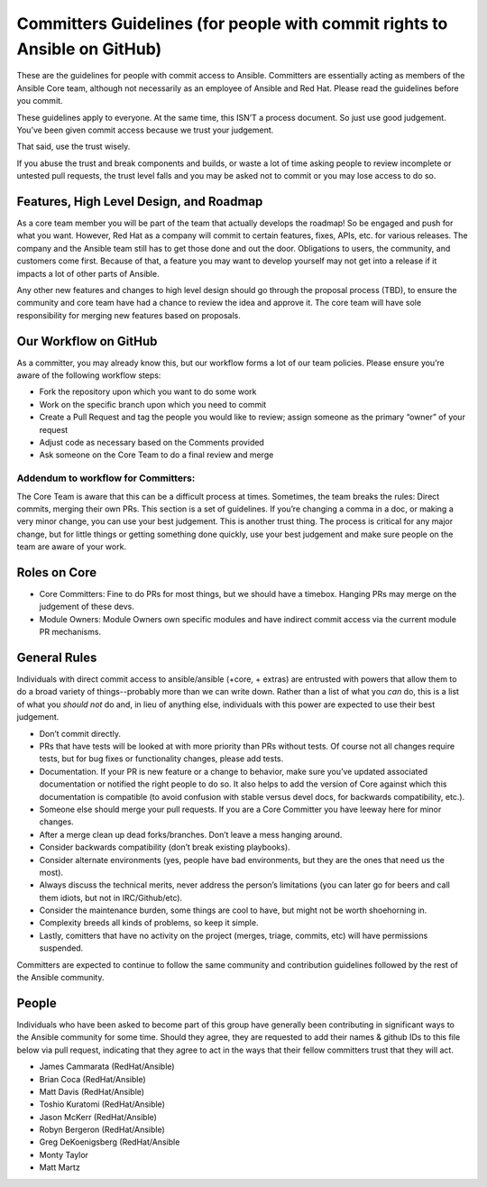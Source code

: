 Committers Guidelines (for people with commit rights to Ansible on GitHub)
``````````````````````````````````````````````````````````````````````````

These are the guidelines for people with commit access to Ansible. Committers are essentially acting as members of the Ansible Core team, although not necessarily as an employee of Ansible and Red Hat. Please read the guidelines before you commit.

These guidelines apply to everyone. At the same time, this ISN’T a process document. So just use good judgement. You’ve been given commit access because we trust your judgement.

That said, use the trust wisely. 

If you abuse the trust and break components and builds, or waste a lot of time asking people to review incomplete or untested pull requests, the trust level falls and you may be asked not to commit or you may lose access to do so.

Features, High Level Design, and Roadmap
========================================

As a core team member you will be part of the team that actually develops the roadmap! So be engaged and push for what you want. However, Red Hat as a company will commit to certain features, fixes, APIs, etc. for various releases. The company and the Ansible team still has to get those done and out the door. Obligations to users, the community, and customers come first. Because of that, a feature you may want to develop yourself may not get into a release if it impacts a lot of other parts of Ansible.  

Any other new features and changes to high level design should go through the proposal process (TBD), to ensure the community and core team have had a chance to review the idea and approve it. The core team will have sole responsibility for merging new features based on proposals.

Our Workflow on GitHub
======================

As a committer, you may already know this, but our workflow forms a lot of our team policies. Please ensure you’re aware of the following workflow steps:

* Fork the repository upon which you want to do some work
* Work on the specific branch upon which you need to commit
* Create a Pull Request and tag the people you would like to review; assign someone as the primary “owner” of your request
* Adjust code as necessary based on the Comments provided
* Ask someone on the Core Team to do a final review and merge

Addendum to workflow for Committers:
------------------------------------

The Core Team is aware that this can be a difficult process at times. Sometimes, the team breaks the rules: Direct commits, merging their own PRs. This section is a set of guidelines. If you’re changing a comma in a doc, or making a very minor change, you can use your best judgement. This is another trust thing. The process is critical for any major change, but for little things or getting something done quickly, use your best judgement and make sure people on the team are aware of your work.

Roles on Core
=============
* Core Committers: Fine to do PRs for most things, but we should have a timebox. Hanging PRs may merge on the judgement of these devs.
* Module Owners: Module Owners own specific modules and have indirect commit access via the current module PR mechanisms.

General Rules
=============
Individuals with direct commit access to ansible/ansible (+core, + extras) are entrusted with powers that allow them to do a broad variety of things--probably more than we can write down. Rather than a list of what you *can* do, this is a list of what you *should not* do and, in lieu of anything else, individuals with this power are expected to use their best judgement. 

* Don’t commit directly.
* PRs that have tests will be looked at with more priority than PRs without tests. Of course not all changes require tests, but for bug fixes or functionality changes, please add tests.
* Documentation. If your PR is new feature or a change to behavior, make sure you’ve updated associated documentation or notified the right people to do so. It also helps to add the version of Core against which this documentation is compatible (to avoid confusion with stable versus devel docs, for backwards compatibility, etc.).
* Someone else should merge your pull requests. If you are a Core Committer you have leeway here for minor changes.
* After a merge clean up dead forks/branches. Don’t leave a mess hanging around.
* Consider backwards compatibility (don’t break existing playbooks).
* Consider alternate environments (yes, people have bad environments, but they are the ones that need us the most).
* Always discuss the technical merits, never address the person’s limitations (you can later go for beers and call them idiots, but not in IRC/Github/etc).
* Consider the maintenance burden, some things are cool to have, but might not be worth shoehorning in.
* Complexity breeds all kinds of problems, so keep it simple.
* Lastly, comitters that have no activity on the project (merges, triage, commits, etc) will have permissions suspended.

Committers are expected to continue to follow the same community and contribution guidelines followed by the rest of the Ansible community. 


People
======
Individuals who have been asked to become part of this group have generally been contributing in significant ways to the Ansible community for some time. Should they agree, they are requested to add their names & github IDs to this file below via pull request, indicating that they agree to act in the ways that their fellow committers trust that they will act. 

* James Cammarata (RedHat/Ansible)
* Brian Coca (RedHat/Ansible)
* Matt Davis (RedHat/Ansible)
* Toshio Kuratomi (RedHat/Ansible)
* Jason McKerr (RedHat/Ansible)
* Robyn Bergeron (RedHat/Ansible)
* Greg DeKoenigsberg (RedHat/Ansible
* Monty Taylor
* Matt Martz 

